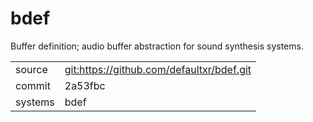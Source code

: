 * bdef

Buffer definition; audio buffer abstraction for sound synthesis systems.


|---------+-------------------------------------------|
| source  | git:https://github.com/defaultxr/bdef.git |
| commit  | 2a53fbc                                   |
| systems | bdef                                      |
|---------+-------------------------------------------|
